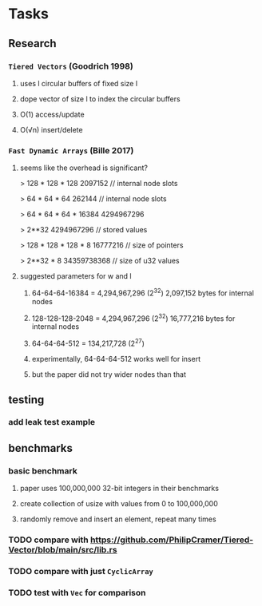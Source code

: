 * Tasks
** Research
*** ~Tiered Vectors~ (Goodrich 1998)
**** uses l circular buffers of fixed size l
**** dope vector of size l to index the circular buffers
**** O(1) access/update
**** O(√n) insert/delete
*** ~Fast Dynamic Arrays~ (Bille 2017)
**** seems like the overhead is significant?
> 128 * 128 * 128
2097152  // internal node slots

> 64 * 64 * 64
262144  // internal node slots

> 64 * 64 * 64 * 16384
4294967296

> 2**32
4294967296  // stored values

> 128 * 128 * 128 * 8
16777216  // size of pointers

> 2**32 * 8
34359738368  // size of u32 values
**** suggested parameters for w and l
***** 64-64-64-16384 = 4,294,967,296 (2^32) 2,097,152 bytes for internal nodes
***** 128-128-128-2048 = 4,294,967,296 (2^32) 16,777,216 bytes for internal nodes
***** 64-64-64-512 = 134,217,728 (2^27)
***** experimentally, 64-64-64-512 works well for insert
***** but the paper did not try wider nodes than that
** testing
*** add leak test example
** benchmarks
*** basic benchmark
**** paper uses 100,000,000 32-bit integers in their benchmarks
**** create collection of usize with values from 0 to 100,000,000
**** randomly remove and insert an element, repeat many times
*** TODO compare with https://github.com/PhilipCramer/Tiered-Vector/blob/main/src/lib.rs
*** TODO compare with just =CyclicArray=
*** TODO test with =Vec= for comparison
